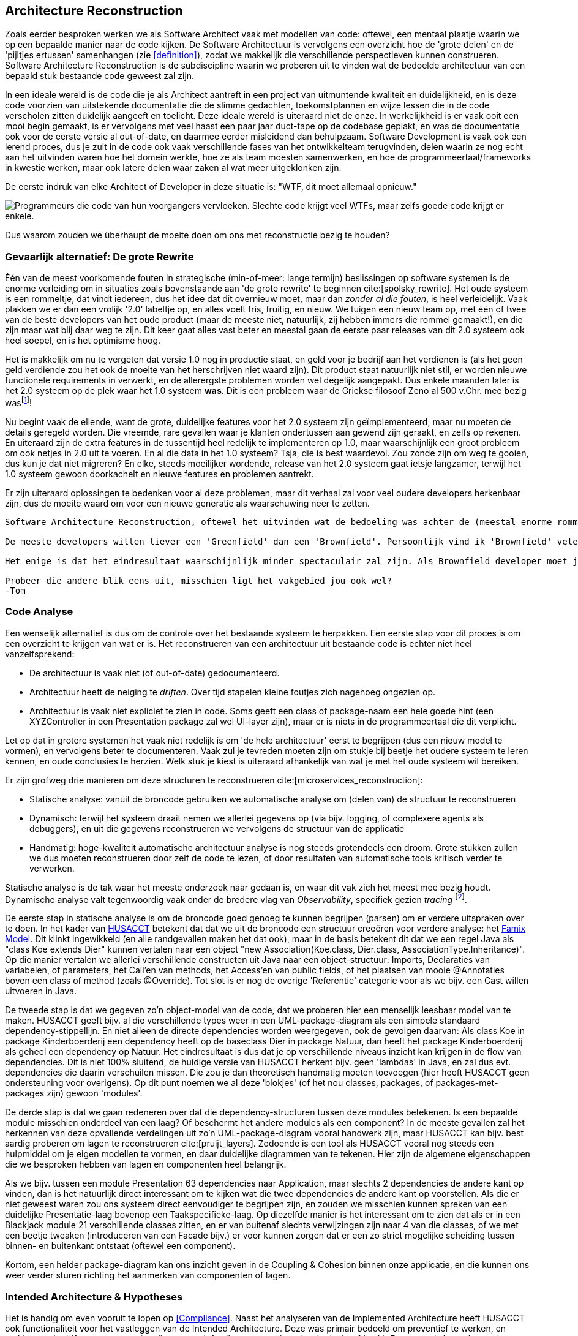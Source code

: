 == Architecture Reconstruction

Zoals eerder besproken werken we als Software Architect vaak met modellen van code: oftewel, een mentaal plaatje waarin we op een bepaalde manier naar de code kijken. De Software Architectuur is vervolgens een overzicht hoe de 'grote delen' en de 'pijltjes ertussen' samenhangen (zie <<definition>>), zodat we makkelijk die verschillende perspectieven kunnen construeren. Software Architecture Reconstruction is de subdiscipline waarin we proberen uit te vinden wat de bedoelde architectuur van een bepaald stuk bestaande code geweest zal zijn.

In een ideale wereld is de code die je als Architect aantreft in een project van uitmuntende kwaliteit en duidelijkheid, en is deze code voorzien van uitstekende documentatie die de slimme gedachten, toekomstplannen en wijze lessen die in de code verscholen zitten duidelijk aangeeft en toelicht. Deze ideale wereld is uiteraard niet de onze. In werkelijkheid is er vaak ooit een mooi begin gemaakt, is er vervolgens met veel haast een paar jaar duct-tape op de codebase geplakt, en was de documentatie ook voor de eerste versie al out-of-date, en daarmee eerder misleidend dan behulpzaam. Software Development is vaak ook een lerend proces, dus je zult in de code ook vaak verschillende fases van het ontwikkelteam terugvinden, delen waarin ze nog echt aan het uitvinden waren hoe het domein werkte, hoe ze als team moesten samenwerken, en hoe de programmeertaal/frameworks in kwestie werken, maar ook latere delen waar zaken al wat meer uitgeklonken zijn.

De eerste indruk van elke Architect of Developer in deze situatie is: "WTF, dit moet allemaal opnieuw."

image::sarch/images/5-reconstruction-wtfm.jpg["Programmeurs die code van hun voorgangers vervloeken. Slechte code krijgt veel WTFs, maar zelfs goede code krijgt er enkele."]

Dus waarom zouden we überhaupt de moeite doen om ons met reconstructie bezig te houden?

=== Gevaarlijk alternatief: De grote Rewrite

Één van de meest voorkomende fouten in strategische (min-of-meer: lange termijn) beslissingen op software systemen is de enorme verleiding om in situaties zoals bovenstaande aan 'de grote rewrite' te beginnen cite:[spolsky_rewrite]. Het oude systeem is een rommeltje, dat vindt iedereen, dus het idee dat dit overnieuw moet, maar dan _zonder al die fouten_, is heel verleidelijk. Vaak plakken we er dan een vrolijk '2.0' labeltje op, en alles voelt fris, fruitig, en nieuw. We tuigen een nieuw team op, met één of twee van de beste developers van het oude product (maar de meeste niet, natuurlijk, zij hebben immers die rommel gemaakt!), en die zijn maar wat blij daar weg te zijn. Dit keer gaat alles vast beter en meestal gaan de eerste paar releases van dit 2.0 systeem ook heel soepel, en is het optimisme hoog. 

Het is makkelijk om nu te vergeten dat versie 1.0 nog in productie staat, en geld voor je bedrijf aan het verdienen is (als het geen geld verdiende zou het ook de moeite van het herschrijven niet waard zijn). Dit product staat natuurlijk niet stil, er worden nieuwe functionele requirements in verwerkt, en de allerergste problemen worden wel degelijk aangepakt. Dus enkele maanden later is het 2.0 systeem op de plek waar het 1.0 systeem *was*. Dit is een probleem waar de Griekse filosoof Zeno al 500 v.Chr. mee bezig wasfootnote:[Achilles en de schildpad. Het is schijnbaar onmogelijk voor Achilles om ooit de schildpad in te halen, want hij arriveert elke keer waar de schildpad een moment eerder _was_. Dit is één van vele van Zenos paradoxen]!

Nu begint vaak de ellende, want de grote, duidelijke features voor het 2.0 systeem zijn geïmplementeerd, maar nu moeten de details geregeld worden. Die vreemde, rare gevallen waar je klanten ondertussen aan gewend zijn geraakt, en zelfs op rekenen. En uiteraard zijn de extra features in de tussentijd heel redelijk te implementeren op 1.0, maar waarschijnlijk een groot probleem om ook netjes in 2.0 uit te voeren. En al die data in het 1.0 systeem? Tsja, die is best waardevol. Zou zonde zijn om weg te gooien, dus kun je dat niet migreren? En elke, steeds moeilijker wordende, release van het 2.0 systeem gaat ietsje langzamer, terwijl het 1.0 systeem gewoon doorkachelt en nieuwe features en problemen aantrekt.

Er zijn uiteraard oplossingen te bedenken voor al deze problemen, maar dit verhaal zal voor veel oudere developers herkenbaar zijn, dus de moeite waard om voor een nieuwe generatie als waarschuwing neer te zetten.


----
Software Architecture Reconstruction, oftewel het uitvinden wat de bedoeling was achter de (meestal enorme rommel van) code die je nu voor je neus hebt, is een eerste (en belangrijk) onderdeel van wat men noemt 'Brownfield Software Engineering'. Dit houdt in dat we ons vak uitoefenen in een situatie waar al een hele boel bestaande software (van meestal 'bruine' kwaliteit...) aanwezig is. Het tegenovergestelde noemt met een 'Greenfield', dan is er nog geen bestaande software om rekening mee te houden, en mag je de allereerste regels code zelf schrijven.

De meeste developers willen liever een 'Greenfield' dan een 'Brownfield'. Persoonlijk vind ik 'Brownfield' vele malen leuker en interessanter. Bij Greenfield ben je vooral technisch bezig, maar bij Brownfield ga je als ontdekkingsreiziger een oude codebase in. Je leert langzaam verschillende 'personages' (de oude developers) kennen, en je leert en-passant wat over hoe het bedrijf toen functioneerde (dat zie je altijd terug in de code...). Je bent bezig met techniek, taal, sociale verhoudingen, en ondertussen interessante puzzels aan het oplossen.

Het enige is dat het eindresultaat waarschijnlijk minder spectaculair zal zijn. Als Brownfield developer moet je gericht zijn op je eigen acties, en je eigen kleine effecten. Je bent geen supergaaf product aan het maken, maar je bent hoge-kwaliteit acties aan het ondernemen in een bredere context. Je bent vooral bezig met je eigen professionaliteit. Als je adem lang genoeg is komen daar mooie dingen uit, maar je moet de voldoening echt uit andere dingen zoeken dan bij een Greenfield.

Probeer die andere blik eens uit, misschien ligt het vakgebied jou ook wel?
-Tom
----

//Ik kan hier geen redelijke wetenschappelijke papers over vinden, en dat irriteert me. Het is een standaard stukje industrie-wijsheid... maar nu komt het niet heel overtuigend over.

=== Code Analyse

Een wenselijk alternatief is dus om de controle over het bestaande systeem te herpakken. Een eerste stap voor dit proces is om een overzicht te krijgen van wat er is. Het reconstrueren van een architectuur uit bestaande code is echter niet heel vanzelfsprekend:

* De architectuur is vaak niet (of out-of-date) gedocumenteerd.
* Architectuur heeft de neiging te _driften_. Over tijd stapelen kleine foutjes zich nagenoeg ongezien op.
* Architectuur is vaak niet expliciet te zien in code. Soms geeft een class of package-naam een hele goede hint (een XYZController in een Presentation package zal wel UI-layer zijn), maar er is niets in de programmeertaal die dit verplicht.

Let op dat in grotere systemen het vaak niet redelijk is om 'de hele architectuur' eerst te begrijpen (dus een nieuw model te vormen), en vervolgens beter te documenteren. Vaak zul je tevreden moeten zijn om stukje bij beetje het oudere systeem te leren kennen, en oude conclusies te herzien. Welk stuk je kiest is uiteraard afhankelijk van wat je met het oude systeem wil bereiken.

Er zijn grofweg drie manieren om deze structuren te reconstrueren cite:[microservices_reconstruction]:

* Statische analyse: vanuit de broncode gebruiken we automatische analyse om (delen van) de structuur te reconstrueren
* Dynamisch: terwijl het systeem draait nemen we allerlei gegevens op (via bijv. logging, of complexere agents als debuggers), en uit die gegevens reconstrueren we vervolgens de structuur van de applicatie
* Handmatig: hoge-kwaliteit automatische architectuur analyse is nog steeds grotendeels een droom. Grote stukken zullen we dus moeten reconstrueren door zelf de code te lezen, of door resultaten van automatische tools kritisch verder te verwerken.

Statische analyse is de tak waar het meeste onderzoek naar gedaan is, en waar dit vak zich het meest mee bezig houdt. Dynamische analyse valt tegenwoordig vaak onder de bredere vlag van _Observability_, specifiek gezien _tracing_ footnote:[Zie bijv. https://opentelemetry.io/docs/concepts/observability-primer/[OpenTelemetry over Tracing]].

De eerste stap in statische analyse is om de broncode goed genoeg te kunnen begrijpen (parsen) om er verdere uitspraken over te doen. In het kader van https://husacct.github.io/HUSACCT/[HUSACCT] betekent dat dat we uit de broncode een structuur creeëren voor verdere analyse: het https://modularmoose.org/moose-wiki/[Famix Model]. Dit klinkt ingewikkeld (en alle randgevallen maken het dat ook), maar in de basis betekent dit dat we een regel Java als "class Koe extends Dier" kunnen vertalen naar een object "new Association(Koe.class, Dier.class, AssociationType.Inheritance)". Op die manier vertalen we allerlei verschillende constructen uit Java naar een object-structuur: Imports, Declaraties van variabelen, of parameters, het Call'en van methods, het Access'en van public fields, of het plaatsen van mooie @Annotaties boven een class of method (zoals @Override). Tot slot is er nog de overige 'Referentie' categorie voor als we bijv. een Cast willen uitvoeren in Java.

De tweede stap is dat we gegeven zo'n object-model van de code, dat we proberen hier een menselijk leesbaar model van te maken. HUSACCT geeft bijv. al die verschillende types weer in een UML-package-diagram als een simpele standaard dependency-stippellijn. En niet alleen de directe dependencies worden weergegeven, ook de gevolgen daarvan: Als class Koe in package Kinderboerderij een dependency heeft op de baseclass Dier in package Natuur, dan heeft het package Kinderboerderij als geheel een dependency op Natuur. Het eindresultaat is dus dat je op verschillende niveaus inzicht kan krijgen in de flow van dependencies. Dit is niet 100% sluitend, de huidige versie van HUSACCT herkent bijv. geen 'lambdas' in Java, en zal dus evt. dependencies die daarin verschuilen missen. Die zou je dan theoretisch handmatig moeten toevoegen (hier heeft HUSACCT geen ondersteuning voor overigens). Op dit punt noemen we al deze 'blokjes' (of het nou classes, packages, of packages-met-packages zijn) gewoon 'modules'.

De derde stap is dat we gaan redeneren over dat die dependency-structuren tussen deze modules betekenen. Is een bepaalde module misschien onderdeel van een laag? Of beschermt het andere modules als een component? In de meeste gevallen zal het herkennen van deze opvallende verdelingen uit zo'n UML-package-diagram vooral handwerk zijn, maar HUSACCT kan bijv. best aardig proberen om lagen te reconstrueren cite:[pruijt_layers]. Zodoende is een tool als HUSACCT vooral nog steeds een hulpmiddel om je eigen modellen te vormen, en daar duidelijke diagrammen van te tekenen. Hier zijn de algemene eigenschappen die we besproken hebben van lagen en componenten heel belangrijk.

Als we bijv. tussen een module Presentation 63 dependencies naar Application, maar slechts 2 dependencies de andere kant op vinden, dan is het natuurlijk direct interessant om te kijken wat die twee dependencies de andere kant op voorstellen. Als die er niet geweest waren zou ons systeem direct eenvoudiger te begrijpen zijn, en zouden we misschien kunnen spreken van een duidelijke Presentatie-laag bovenop een Taakspecifieke-laag. Op diezelfde manier is het interessant om te zien dat als er in een Blackjack module 21 verschillende classes zitten, en er van buitenaf slechts verwijzingen zijn naar 4 van die classes, of we met een beetje tweaken (introduceren van een Facade bijv.) er voor kunnen zorgen dat er een zo strict mogelijke scheiding tussen binnen- en buitenkant ontstaat (oftewel een component).

Kortom, een helder package-diagram kan ons inzicht geven in de Coupling & Cohesion binnen onze applicatie, en die kunnen ons weer verder sturen richting het aanmerken van componenten of lagen.

=== Intended Architecture & Hypotheses

Het is handig om even vooruit te lopen op <<Compliance>>. Naast het analyseren van de Implemented Architecture heeft HUSACCT ook functionaliteit voor het vastleggen van de Intended Architecture. Deze was primair bedoeld om preventief te werken, en architecturele drift tegen te gaan (en dit perspectief zullen we nog uitwerken in dat hoofdstuk). Daarnaast is het echter ook zeer geschikt voor het analyseren van bestaande code.

De analyse van de 'Implemented Architecture' in HUSACCT volgt bijv. altijd de daadwerkelijk gerealiseerde package-structuur zoals deze in de broncode aanwezig is. Stel je hebt bijv. een Presentatie-laag met een Controller, die alles doorstuurt naar een Applicatie-laag, en die applicatielaag encapsuleert alles zeer strict met DTOs, en die DTOs zijn letterlijk de DTOs die we teruggeven in onze Controller:

[plantuml,"default-pattern",svg]
.Waar laat je DTOs?
----
skinparam classAttributeIconSize 0

package presentation {
    class XyzController {        
    }

    package DTO {
        class XyzDTO
    }
}

package application {
    class XyzService {
        + getXyzs() : List<XyzDTO>
    }
    
    note right of XyzService::getXyzs()
        Technisch gezien een backcall
    end note
}

XyzController -right-> XyzDTO
presentation .down.> application : depends
XyzController --> XyzService

----

Strict genomen hebben we hier geen lagenstructuur, want de applicatielaag heeft in dit soort situaties zeer veel back-calls naar de presentatie-laag. Maar met de menselijke kennis wat een DTO is, en wat de beoogde taakverdelingen tussen deze lagen is kunnen we redelijk stellen dat 'lagentechnisch gezien' er niet zo heel veel spannends mis is. Dan kun je bijv. zeggen dat in de verdeling van packages we de DTOs architectureel behandelen alsof ze in de application-laag zitten (want zowel application als presentation mogen erbij), maar dat ze conceptueel vooral in de presentation-laag zitten, omdat de _functie_ die ze vervullen veel belangrijker is in de presentation-laag, dan in de applicationlaag.

----
Persoonlijk zou ik nog steeds het mapje de application-laag in verplaatsen, maar ik zou er prima mee kunnen leven als dit niet gebeurd, zonder me zorgen te maken over de integriteit van m'n lagenmodel.
-Tom
----

Er zijn meer oplossingen mogelijk uiteraard (bijv. minder strict encapsuleren in de applciation laag), maar het belangrijke punt hier is dat we met onderscheid tussen de Intended Architecture en de Implemented Architecture een klein beetje soepel kunnen zijn ten opzichte van dit soort problemen. Het gevolg is dan dat we dit soort 'eigenlijk-niet-echt-een-architectureel-probleem'-gevallen kunnen verbergen, en ons kunnen concentreren op belangrijkere zaken.

De laatste manier waarop je in de analyse-fase al goed gebruik kunt maken van een 'Intended Architecture' is als hypothese. Als jij het vermoeden hebt dat een aantal modules (dus een combinatie van packages en classes) bijv. samen zeer veel cohesie hebben, en weinig coupling daarbuiten, dan kun je ze in de intended architecture op één hoop gooien, en zien of het resultaat inderdaad veel duidelijker oogt dan de exacte package verdeling. Vroeger zat bijv. de Java GUI logica versplintert tussen java.swing & java.util.awt, terwijl je ze eigenlijk altijd samen als één geheel wou beschouwenfootnote:[hier schuiven we een hoop nuance onder het tapijt, maar dit vak gaat niet over de geschiedenis van Java...].


